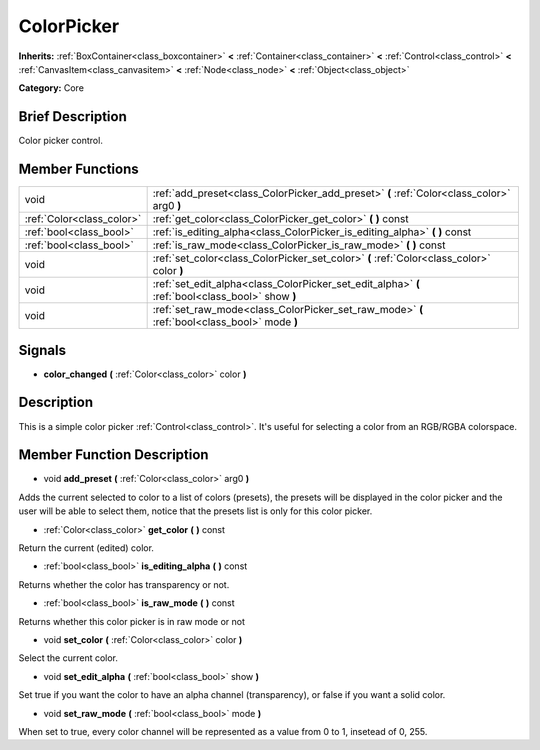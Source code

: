.. Generated automatically by doc/tools/makerst.py in Godot's source tree.
.. DO NOT EDIT THIS FILE, but the doc/base/classes.xml source instead.

.. _class_ColorPicker:

ColorPicker
===========

**Inherits:** :ref:`BoxContainer<class_boxcontainer>` **<** :ref:`Container<class_container>` **<** :ref:`Control<class_control>` **<** :ref:`CanvasItem<class_canvasitem>` **<** :ref:`Node<class_node>` **<** :ref:`Object<class_object>`

**Category:** Core

Brief Description
-----------------

Color picker control.

Member Functions
----------------

+----------------------------+----------------------------------------------------------------------------------------------------+
| void                       | :ref:`add_preset<class_ColorPicker_add_preset>`  **(** :ref:`Color<class_color>` arg0  **)**       |
+----------------------------+----------------------------------------------------------------------------------------------------+
| :ref:`Color<class_color>`  | :ref:`get_color<class_ColorPicker_get_color>`  **(** **)** const                                   |
+----------------------------+----------------------------------------------------------------------------------------------------+
| :ref:`bool<class_bool>`    | :ref:`is_editing_alpha<class_ColorPicker_is_editing_alpha>`  **(** **)** const                     |
+----------------------------+----------------------------------------------------------------------------------------------------+
| :ref:`bool<class_bool>`    | :ref:`is_raw_mode<class_ColorPicker_is_raw_mode>`  **(** **)** const                               |
+----------------------------+----------------------------------------------------------------------------------------------------+
| void                       | :ref:`set_color<class_ColorPicker_set_color>`  **(** :ref:`Color<class_color>` color  **)**        |
+----------------------------+----------------------------------------------------------------------------------------------------+
| void                       | :ref:`set_edit_alpha<class_ColorPicker_set_edit_alpha>`  **(** :ref:`bool<class_bool>` show  **)** |
+----------------------------+----------------------------------------------------------------------------------------------------+
| void                       | :ref:`set_raw_mode<class_ColorPicker_set_raw_mode>`  **(** :ref:`bool<class_bool>` mode  **)**     |
+----------------------------+----------------------------------------------------------------------------------------------------+

Signals
-------

-  **color_changed**  **(** :ref:`Color<class_color>` color  **)**

Description
-----------

This is a simple color picker :ref:`Control<class_control>`. It's useful for selecting a color from an RGB/RGBA colorspace.

Member Function Description
---------------------------

.. _class_ColorPicker_add_preset:

- void  **add_preset**  **(** :ref:`Color<class_color>` arg0  **)**

Adds the current selected to color to a list of colors (presets), the presets will be displayed in the color picker and the user will be able to select them, notice that the presets list is only for this color picker.

.. _class_ColorPicker_get_color:

- :ref:`Color<class_color>`  **get_color**  **(** **)** const

Return the current (edited) color.

.. _class_ColorPicker_is_editing_alpha:

- :ref:`bool<class_bool>`  **is_editing_alpha**  **(** **)** const

Returns whether the color has transparency or not.

.. _class_ColorPicker_is_raw_mode:

- :ref:`bool<class_bool>`  **is_raw_mode**  **(** **)** const

Returns whether this color picker is in raw mode or not

.. _class_ColorPicker_set_color:

- void  **set_color**  **(** :ref:`Color<class_color>` color  **)**

Select the current color.

.. _class_ColorPicker_set_edit_alpha:

- void  **set_edit_alpha**  **(** :ref:`bool<class_bool>` show  **)**

Set true if you want the color to have an alpha channel (transparency), or false if you want a solid color.

.. _class_ColorPicker_set_raw_mode:

- void  **set_raw_mode**  **(** :ref:`bool<class_bool>` mode  **)**

When set to true, every color channel will be represented as a value from 0 to 1, insetead of 0, 255.


